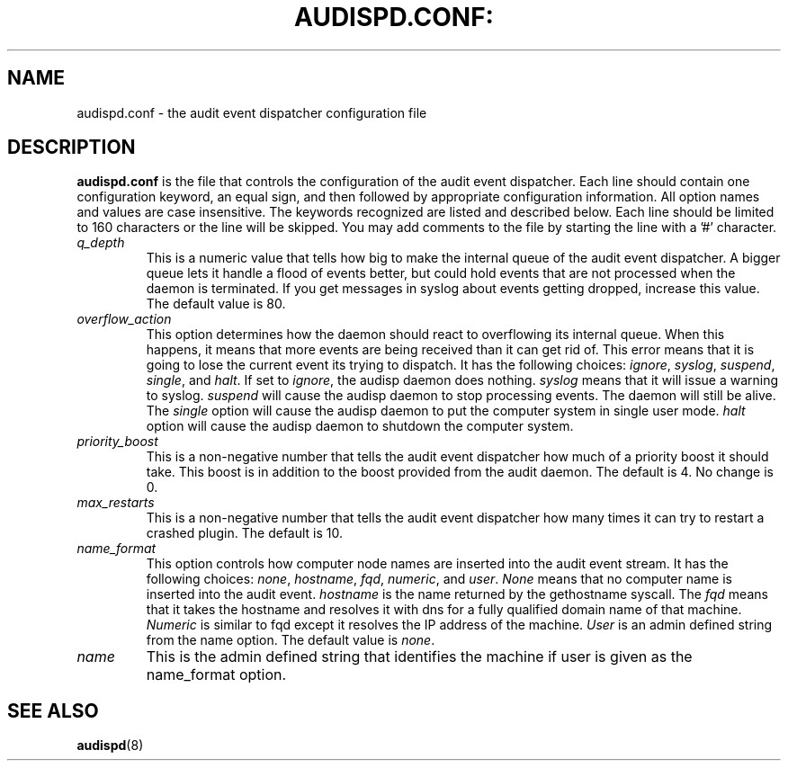 .TH AUDISPD.CONF: "5" "March 2014" "Red Hat" "System Administration Utilities"
.SH NAME
audispd.conf \- the audit event dispatcher configuration file
.SH DESCRIPTION
\fBaudispd.conf\fP is the file that controls the configuration of the audit event dispatcher. Each line should contain one configuration keyword, an equal sign, and then followed by appropriate configuration information. All option names and values are case insensitive. The keywords recognized are listed and described below. Each line should be limited to 160 characters or the line will be skipped. You may add comments to the file by starting the line with a '#' character.

.TP
.I q_depth
This is a numeric value that tells how big to make the internal queue of the audit event dispatcher. A bigger queue lets it handle a flood of events better, but could hold events that are not processed when the daemon is terminated. If you get messages in syslog about events getting dropped, increase this value. The default value is 80.
.TP
.I overflow_action
This option determines how the daemon should react to overflowing its internal queue. When this happens, it means that more events are being received than it can get rid of. This error means that it is going to lose the current event its trying to dispatch. It has the following choices:
.IR ignore ", " syslog ", " suspend ", " single ", and " halt ".
If set to
.IR ignore ,
the audisp daemon does nothing.
.I syslog
means that it will issue a warning to syslog.
.I suspend
will cause the audisp daemon to stop processing events. The daemon will still be alive. The
.I single
option will cause the audisp daemon to put the computer system in single user mode.
.I halt
option will cause the audisp daemon to shutdown the computer system.
.TP
.I priority_boost
This is a non-negative number that tells the audit event dispatcher how much of a priority boost it should take. This boost is in addition to the boost provided from the audit daemon. The default is 4. No change is 0.
.TP
.I max_restarts
This is a non-negative number that tells the audit event dispatcher how many times it can try to restart a crashed plugin. The default is 10.
.TP
.I name_format
This option controls how computer node names are inserted into the audit event stream. It has the following choices:
.IR none ", " hostname ", " fqd ", " numeric ", and " user ".
.IR None
means that no computer name is inserted into the audit event.
.IR hostname
is the name returned by the gethostname syscall. The
.IR fqd
means that it takes the hostname and resolves it with dns for a fully qualified domain name of that machine.
.IR Numeric
is similar to fqd except it resolves the IP address of the machine.
.IR User
is an admin defined string from the name option. The default value is
.IR none ".
.TP
.I name
This is the admin defined string that identifies the machine if user is given as the name_format option.
.SH "SEE ALSO"
.BR audispd (8)
